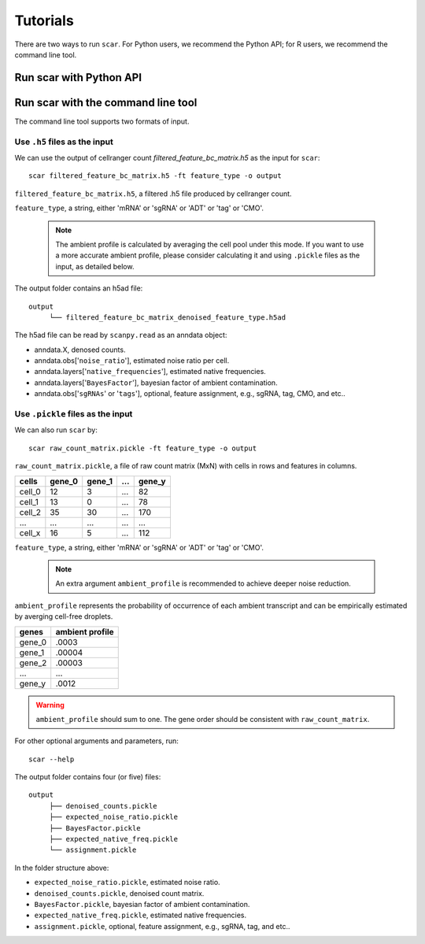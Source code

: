 Tutorials
==============

There are two ways to run ``scar``. For Python users, we recommend the Python API; for R users, we recommend the command line tool.

Run scar with Python API
------------------------
.. nbgallery::

   scAR_tutorial_ambient_profile
   scAR_tutorial_sgRNA_assignment
   scAR_tutorial_identity_barcode
   scAR_tutorial_denoising_CITEseq
   scAR_tutorial_mRNA_denoising

Run scar with the command line tool
---------------------------------

The command line tool supports two formats of input.

Use ``.h5`` files as the input 
~~~~~~~~~~~~~~~~~~~~~~~~~~~~~~~~~~~~

We can use the output of cellranger count *filtered_feature_bc_matrix.h5* as the input for ``scar``::

   scar filtered_feature_bc_matrix.h5 -ft feature_type -o output

``filtered_feature_bc_matrix.h5``, a filtered .h5 file produced by cellranger count.

``feature_type``, a string, either 'mRNA' or 'sgRNA' or 'ADT' or 'tag' or 'CMO'.

 .. note::
      The ambient profile is calculated by averaging the cell pool under this mode. If you want to use a more accurate ambient profile, please consider calculating it and using ``.pickle`` files as the input, as detailed below.
      
The output folder contains an h5ad file::
   
   output
	└── filtered_feature_bc_matrix_denoised_feature_type.h5ad

The h5ad file can be read by ``scanpy.read`` as an anndata object:

- anndata.X, denosed counts.
- anndata.obs['``noise_ratio``'], estimated noise ratio per cell.  
- anndata.layers['``native_frequencies``'], estimated native frequencies.  
- anndata.layers['``BayesFactor``'], bayesian factor of ambient contamination.
- anndata.obs['``sgRNAs``' or '``tags``'], optional, feature assignment, e.g., sgRNA, tag, CMO, and etc..


Use ``.pickle`` files as the input 
~~~~~~~~~~~~~~~~~~~~~~~~~~~~~~~~~~~~
We can also run ``scar`` by::
   
   scar raw_count_matrix.pickle -ft feature_type -o output

``raw_count_matrix.pickle``, a file of raw count matrix (MxN) with cells in rows and features in columns.

+--------+--------+--------+-----+--------+
| cells  | gene_0 | gene_1 | ... | gene_y | 
+========+========+========+=====+========+
| cell_0 |   12   |    3   | ... |   82   |
+--------+--------+--------+-----+--------+
| cell_1 |   13   |    0   | ... |   78   |
+--------+--------+--------+-----+--------+
| cell_2 |   35   |   30   | ... |  170   |
+--------+--------+--------+-----+--------+
|  ...   |  ...   |  ...   | ... |  ...   |
+--------+--------+--------+-----+--------+
| cell_x |   16   |    5   | ... |  112   |
+--------+--------+--------+-----+--------+


``feature_type``, a string, either 'mRNA' or 'sgRNA' or 'ADT' or 'tag' or 'CMO'.

 .. note::
      An extra argument ``ambient_profile`` is recommended to achieve deeper noise reduction.
      

``ambient_profile`` represents the probability of occurrence of each ambient transcript and can be empirically estimated by averging cell-free droplets.

+--------+-----------------+
| genes  | ambient profile |  
+========+=================+
| gene_0 |     .0003       |
+--------+-----------------+
| gene_1 |     .00004      |
+--------+-----------------+
| gene_2 |     .00003      |
+--------+-----------------+
|  ...   |     ...         |
+--------+-----------------+
| gene_y |     .0012       |
+--------+-----------------+

.. warning::
    ``ambient_profile`` should sum to one. The gene order should be consistent with ``raw_count_matrix``.

For other optional arguments and parameters, run::
   
   scar --help

The output folder contains four (or five) files::
   
   output
	├── denoised_counts.pickle
	├── expected_noise_ratio.pickle
	├── BayesFactor.pickle
	├── expected_native_freq.pickle 
	└── assignment.pickle

In the folder structure above:

- ``expected_noise_ratio.pickle``, estimated noise ratio.  
- ``denoised_counts.pickle``, denoised count matrix.
- ``BayesFactor.pickle``, bayesian factor of ambient contamination.
- ``expected_native_freq.pickle``, estimated native frequencies.  
- ``assignment.pickle``, optional, feature assignment, e.g., sgRNA, tag, and etc..